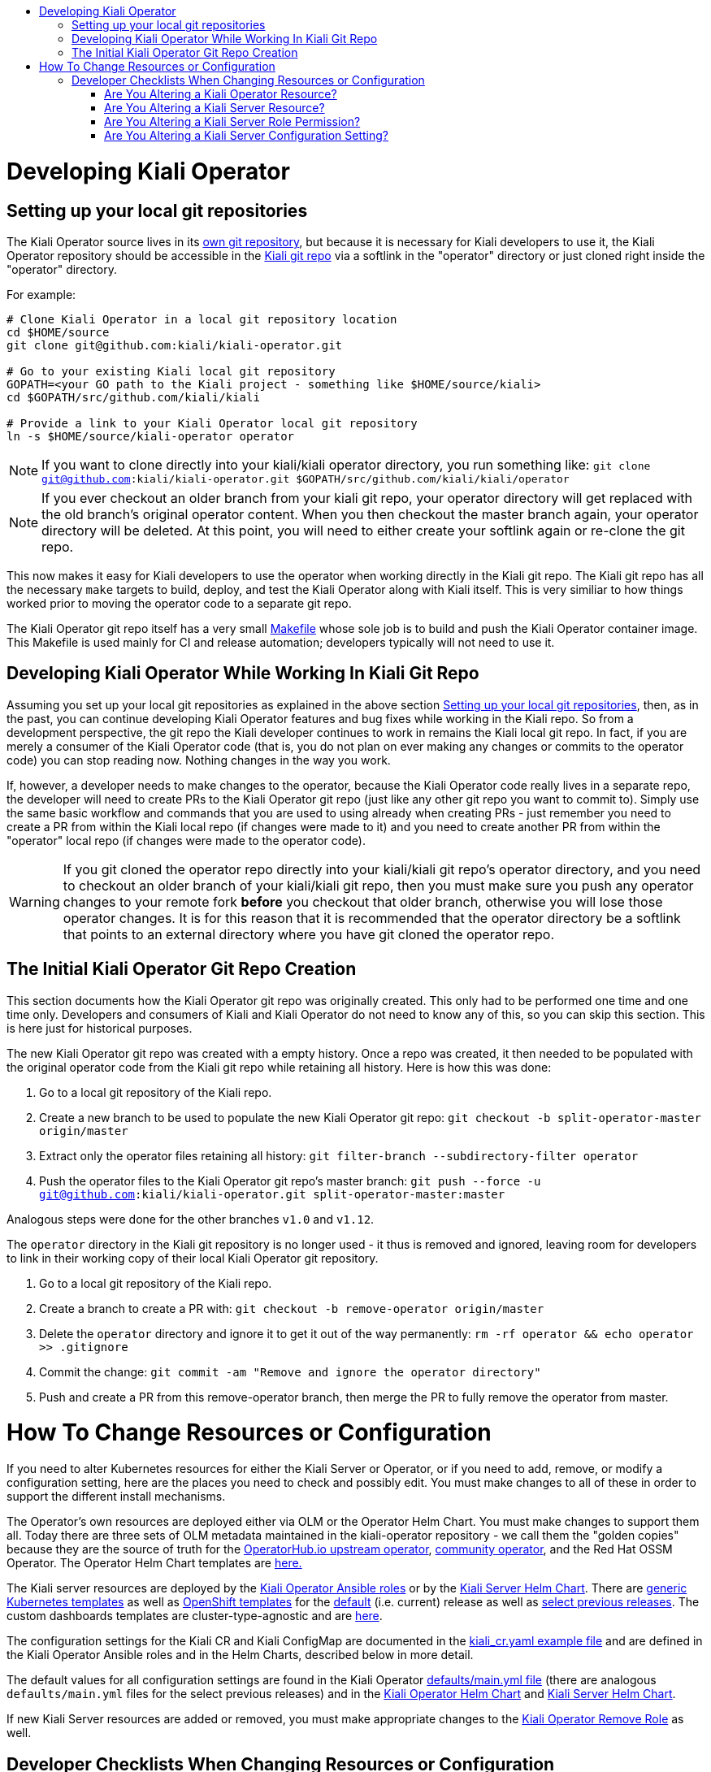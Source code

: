 :toc: macro
:toc-title:

toc::[]

# Developing Kiali Operator

## Setting up your local git repositories

The Kiali Operator source lives in its link:https://github.com/kiali/kiali-operator[own git repository], but because it is necessary for Kiali developers to use it, the Kiali Operator repository should be accessible in the link:https://github.com/kiali/kiali[Kiali git repo] via a softlink in the "operator" directory or just cloned right inside the "operator" directory.

For example:

```
# Clone Kiali Operator in a local git repository location
cd $HOME/source
git clone git@github.com:kiali/kiali-operator.git

# Go to your existing Kiali local git repository
GOPATH=<your GO path to the Kiali project - something like $HOME/source/kiali>
cd $GOPATH/src/github.com/kiali/kiali

# Provide a link to your Kiali Operator local git repository
ln -s $HOME/source/kiali-operator operator
```

NOTE: If you want to clone directly into your kiali/kiali operator directory, you run something like: `git clone git@github.com:kiali/kiali-operator.git $GOPATH/src/github.com/kiali/kiali/operator`

NOTE: If you ever checkout an older branch from your kiali git repo, your operator directory will get replaced with the old branch's original operator content. When you then checkout the master branch again, your operator directory will be deleted. At this point, you will need to either create your softlink again or re-clone the git repo.

This now makes it easy for Kiali developers to use the operator when working directly in the Kiali git repo. The Kiali git repo has all the necessary `make` targets to build, deploy, and test the Kiali Operator along with Kiali itself. This is very similiar to how things worked prior to moving the operator code to a separate git repo.

The Kiali Operator git repo itself has a very small link:Makefile[] whose sole job is to build and push the Kiali Operator container image. This Makefile is used mainly for CI and release automation; developers typically will not need to use it.

## Developing Kiali Operator While Working In Kiali Git Repo

Assuming you set up your local git repositories as explained in the above section link:#setting-up-your-local-git-repositories[Setting up your local git repositories], then, as in the past, you can continue developing Kiali Operator features and bug fixes while working in the Kiali repo. So from a development perspective, the git repo the Kiali developer continues to work in remains the Kiali local git repo. In fact, if you are merely a consumer of the Kiali Operator code (that is, you do not plan on ever making any changes or commits to the operator code) you can stop reading now. Nothing changes in the way you work.

If, however, a developer needs to make changes to the operator, because the Kiali Operator code really lives in a separate repo, the developer will need to create PRs to the Kiali Operator git repo (just like any other git repo you want to commit to). Simply use the same basic workflow and commands that you are used to using already when creating PRs - just remember you need to create a PR from within the Kiali local repo (if changes were made to it) and you need to create another PR from within the "operator" local repo (if changes were made to the operator code).

WARNING: If you git cloned the operator repo directly into your kiali/kiali git repo's operator directory, and you need to checkout an older branch of your kiali/kiali git repo, then you must make sure you push any operator changes to your remote fork *before* you checkout that older branch, otherwise you will lose those operator changes. It is for this reason that it is recommended that the operator directory be a softlink that points to an external directory where you have git cloned the operator repo.

## The Initial Kiali Operator Git Repo Creation

This section documents how the Kiali Operator git repo was originally created. This only had to be performed one time and one time only. Developers and consumers of Kiali and Kiali Operator do not need to know any of this, so you can skip this section. This is here just for historical purposes.

The new Kiali Operator git repo was created with a empty history. Once a repo was created, it then needed to be populated with the original operator code from the Kiali git repo while retaining all history. Here is how this was done:

1. Go to a local git repository of the Kiali repo.
2. Create a new branch to be used to populate the new Kiali Operator git repo: `git checkout -b split-operator-master origin/master`
3. Extract only the operator files retaining all history: `git filter-branch --subdirectory-filter operator`
4. Push the operator files to the Kiali Operator git repo's master branch: `git push --force -u git@github.com:kiali/kiali-operator.git split-operator-master:master`

Analogous steps were done for the other branches `v1.0` and `v1.12`.

The `operator` directory in the Kiali git repository is no longer used - it thus is removed and ignored, leaving room for developers to link in their working copy of their local Kiali Operator git repository.

1. Go to a local git repository of the Kiali repo.
2. Create a branch to create a PR with: `git checkout -b remove-operator origin/master`
3. Delete the `operator` directory and ignore it to get it out of the way permanently: `rm -rf operator && echo operator >> .gitignore`
4. Commit the change: `git commit -am "Remove and ignore the operator directory"`
5. Push and create a PR from this remove-operator branch, then merge the PR to fully remove the operator from master.

# How To Change Resources or Configuration

If you need to alter Kubernetes resources for either the Kiali Server or Operator, or if you need to add, remove, or modify a configuration setting, here are the places you need to check and possibly edit. You must make changes to all of these in order to support the different install mechanisms.

The Operator's own resources are deployed either via OLM or the Operator Helm Chart. You must make changes to support them all. Today there are three sets of OLM metadata maintained in the kiali-operator repository - we call them the "golden copies" because they are the source of truth for the link:https://github.com/operator-framework/community-operators/tree/master/upstream-community-operators/kiali[OperatorHub.io upstream operator], link:https://github.com/operator-framework/community-operators/tree/master/community-operators/kiali[community operator], and the Red Hat OSSM Operator. The Operator Helm Chart templates are link:deploy/charts/kiali-operator/templates[here.]

The Kiali server resources are deployed by the link:./roles[Kiali Operator Ansible roles] or by the link:./deploy/charts/kiali-server[Kiali Server Helm Chart]. There are link:./roles/default/kiali-deploy/templates/kubernetes[generic Kubernetes templates] as well as link:./roles/default/kiali-deploy/templates/openshift[OpenShift templates] for the link:./roles/default[default] (i.e. current) release as well as link:./roles[select previous releases]. The custom dashboards templates are cluster-type-agnostic and are link:./roles/default/kiali-deploy/templates/dashboards[here].

The configuration settings for the Kiali CR and Kiali ConfigMap are documented in the link:./deploy/kiali/kiali_cr.yaml[kiali_cr.yaml example file] and are defined in the Kiali Operator Ansible roles and in the Helm Charts, described below in more detail.

The default values for all configuration settings are found in the Kiali Operator link:./roles/default/kiali-deploy/defaults/main.yml[defaults/main.yml file] (there are analogous `defaults/main.yml` files for the select previous releases) and in the link:./deploy/charts/kiali-operator/values.yaml[Kiali Operator Helm Chart] and link:./deploy/charts/kiali-server/values.yaml[Kiali Server Helm Chart].

If new Kiali Server resources are added or removed, you must make appropriate changes to the link:./roles/default/kiali-remove[Kiali Operator Remove Role] as well.

## Developer Checklists When Changing Resources or Configuration

Below are checklists that developers should consult when making various kinds of changes.

### Are You Altering a Kiali Operator Resource?

- [ ] Update the golden copy of the link:./manifests/kiali-upstream[kiali-upstream CSV metadata]
- [ ] Update the golden copy of the link:./manifests/kiali-community[kiali-community CSV metadata]
- [ ] Update the golden copy of the link:./manifests/kiali-ossm/manifests/kiali.clusterserviceversion.yaml[kiali-ossm CSV metadata]
- [ ] Update the link:./deploy/charts/kiali-operator/templates[Operator Helm Chart templates]

### Are You Altering a Kiali Server Resource?

- [ ] Update the link:./roles/default/kiali-deploy/templates/kubernetes[Operator Kubernetes templates]
- [ ] Update the link:./roles/default/kiali-deploy/templates/openshift[Operator OpenShift templates]
- [ ] Check if you need to modify the link:./roles/default/kiali-remove[Operator remove role]
- [ ] Update the link:./deploy/charts/kiali-server/templates[Server Helm Chart templates]

### Are You Altering a Kiali Server Role Permission?

- [ ] Update the golden copy of the link:./manifests/kiali-upstream[kiali-upstream CSV metadata]
- [ ] Update the golden copy of the link:./manifests/kiali-community[kiali-community CSV metadata]
- [ ] Update the golden copy of the link:./manifests/kiali-ossm/manifests/kiali.clusterserviceversion.yaml[kiali-ossm CSV metadata]
- [ ] Update the link:./roles/default/kiali-deploy/templates/kubernetes/role.yaml[Operator Kubernetes role.yaml]
- [ ] Update the link:./roles/default/kiali-deploy/templates/kubernetes/role-viewer.yaml[Operator Kubernetes role-viewer.yaml]
- [ ] Update the link:./roles/default/kiali-deploy/templates/openshift/role.yaml[Operator OpenShift role.yaml]
- [ ] Update the link:./roles/default/kiali-deploy/templates/openshift/role-viewer.yaml[Operator OpenShift role-viewer.yaml]
- [ ] Update the link:./deploy/charts/kiali-operator/templates/clusterrole.yaml[Operator Helm Chart clusterrole.yaml]
- [ ] Update the link:./deploy/charts/kiali-server/templates/role.yaml[Server Helm Chart role.yaml]
- [ ] Update the link:./deploy/charts/kiali-server/templates/role-viewer.yaml[Server Helm Chart role-viewer.yaml]

### Are You Altering a Kiali Server Configuration Setting?

- [ ] Set the default value in link:./roles/default/kiali-deploy/defaults/main.yml[Operator default/main.yaml]
- [ ] If adding a new top-level group or setting, add it to link:./roles/default/kiali-deploy/vars/main.yml[Operator vars/main.yaml]
- [ ] Document the new value in the link:./deploy/kiali/kiali_cr.yaml[example kiali_cr.yaml] (put the default values in the comments)
- [ ] Only if appropriate (usually it is not) set the value in the `cr.spec` section of link:./deploy/charts/kiali-operator/values.yaml[Operator Helm Chart values.yaml]
- [ ] Set the default value in the link:./deploy/charts/kiali-server/values.yaml[Server Helm Chart values.yaml]
- [ ] Ensure each group of settings are alphabetically sorted in all the files where the new setting was added.
- [ ] If appropriate, add some tests to the link:./molecule/config-values-test/converge.yml[Molecule config-values-test]
